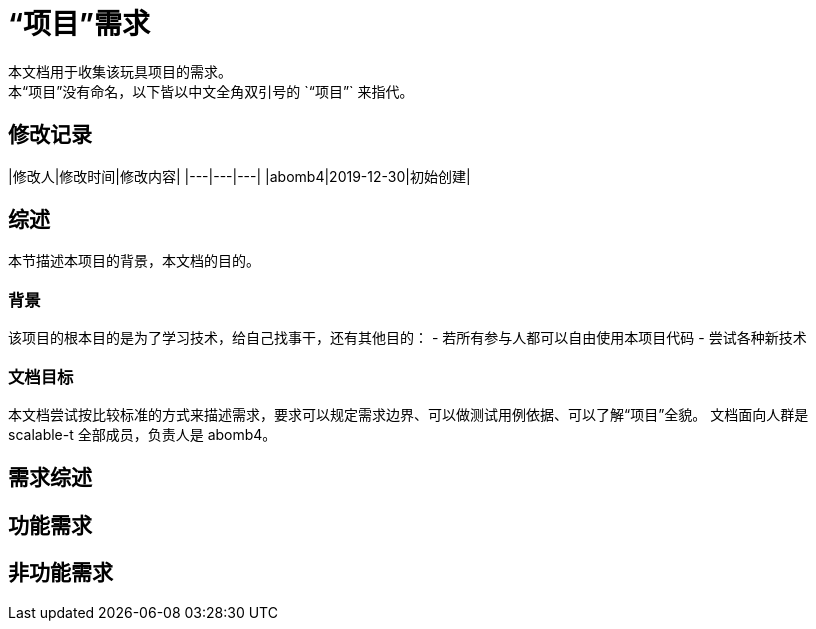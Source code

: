 = “项目”需求
本文档用于收集该玩具项目的需求。
本“项目”没有命名，以下皆以中文全角双引号的 `“项目”` 来指代。

== 修改记录

|修改人|修改时间|修改内容|
|---|---|---|
|abomb4|2019-12-30|初始创建|

== 综述
本节描述本项目的背景，本文档的目的。

=== 背景
该项目的根本目的是为了学习技术，给自己找事干，还有其他目的：
- 若所有参与人都可以自由使用本项目代码
- 尝试各种新技术

=== 文档目标
本文档尝试按比较标准的方式来描述需求，要求可以规定需求边界、可以做测试用例依据、可以了解“项目”全貌。
文档面向人群是 scalable-t 全部成员，负责人是 abomb4。

== 需求综述

== 功能需求

== 非功能需求
